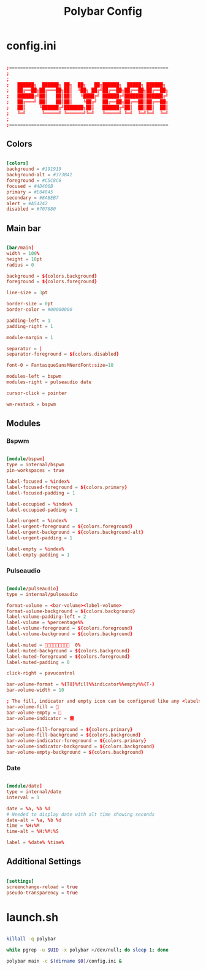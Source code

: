 #+TITLE:Polybar Config

* config.ini
:PROPERTIES:
:header-args:conf: :tangle ~/.config/polybar/config.ini
:END:

#+begin_src conf

  ;==========================================================
  ;
  ;
  ;   ██████╗  ██████╗ ██╗  ██╗   ██╗██████╗  █████╗ ██████╗
  ;   ██╔══██╗██╔═══██╗██║  ╚██╗ ██╔╝██╔══██╗██╔══██╗██╔══██╗
  ;   ██████╔╝██║   ██║██║   ╚████╔╝ ██████╔╝███████║██████╔╝
  ;   ██╔═══╝ ██║   ██║██║    ╚██╔╝  ██╔══██╗██╔══██║██╔══██╗
  ;   ██║     ╚██████╔╝███████╗██║   ██████╔╝██║  ██║██║  ██║
  ;   ╚═╝      ╚═════╝ ╚══════╝╚═╝   ╚═════╝ ╚═╝  ╚═╝╚═╝  ╚═╝
  ;
  ;==========================================================

#+end_src

** Colors 

#+begin_src conf

  [colors]
  background = #191919
  background-alt = #373B41
  foreground = #C5C8C6
  focused = #4D406B
  primary = #E04845
  secondary = #8ABEB7
  alert = #A54242
  disabled = #707880

#+end_src

** Main bar

#+begin_src conf

  [bar/main]
  width = 100%
  height = 18pt
  radius = 0
  
  background = ${colors.background}
  foreground = ${colors.foreground}
  
  line-size = 3pt
  
  border-size = 0pt
  border-color = #00000000
  
  padding-left = 1
  padding-right = 1
  
  module-margin = 1
  
  separator = |
  separator-foreground = ${colors.disabled}
  
  font-0 = FantasqueSansMNerdFont:size=10
  
  modules-left = bspwm
  modules-right = pulseaudio date 
  
  cursor-click = pointer
  
  wm-restack = bspwm

#+end_src

** Modules

*** Bspwm

#+begin_src conf

  [module/bspwm]
  type = internal/bspwm
  pin-workspaces = true
  
  label-focused = %index%
  label-focused-foreground = ${colors.primary}
  label-focused-padding = 1
  
  label-occupied = %index%
  label-occupied-padding = 1
  
  label-urgent = %index%
  label-urgent-foreground = ${colors.foreground}
  label-urgent-background = ${colors.background-alt}
  label-urgent-padding = 1

  label-empty = %index%
  label-empty-padding = 1

#+end_src

*** Pulseaudio

#+begin_src conf

  [module/pulseaudio]
  type = internal/pulseaudio
  
  format-volume = <bar-volume><label-volume>
  format-volume-background = ${colors.background}
  label-volume-padding-left = 2
  label-volume = %percentage%%
  label-volume-foreground = ${colors.foreground}
  label-volume-background = ${colors.background}
  
  label-muted =   0%
  label-muted-background = ${colors.background}
  label-muted-foreground = ${colors.foreground}
  label-muted-padding = 0
  
  click-right = pavucontrol
  
  bar-volume-format = %{T8}%fill%%indicator%%empty%%{T-}
  bar-volume-width = 10
  
  ; The fill, indicator and empty icon can be configured like any <label>
  bar-volume-fill = 
  bar-volume-empty = 
  bar-volume-indicator = 雷
  
  bar-volume-fill-foreground = ${colors.primary}
  bar-volume-fill-background = ${colors.background}
  bar-volume-indicator-foreground = ${colors.primary}
  bar-volume-indicator-background = ${colors.background}
  bar-volume-empty-background = ${colors.background}

#+end_src

*** Date

#+begin_src conf

  [module/date]
  type = internal/date
  interval = 1
  
  date = %a, %b %d 
  # Needed to display date with alt time showing seconds
  date-alt = %a, %b %d
  time = %H:%M
  time-alt = %H:%M:%S
  
  label = %date% %time%

#+end_src

** Additional Settings

#+begin_src conf

  [settings]
  screenchange-reload = true
  pseudo-transparency = true

#+end_src

* launch.sh
:PROPERTIES:
:header-args:bash: :tangle ~/.config/polybar/launch.sh :shebang "#!/usr/bin/env bash"
:END:

#+begin_src bash

  killall -q polybar

  while pgrep -u $UID -x polybar >/dev/null; do sleep 1; done

  polybar main -c $(dirname $0)/config.ini &

#+end_src
